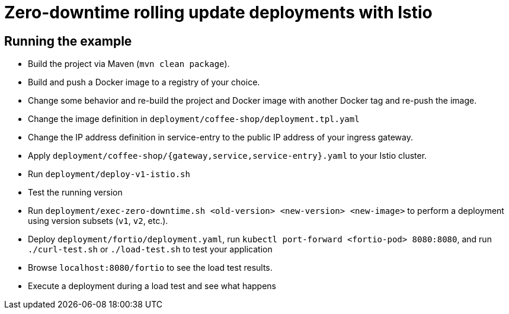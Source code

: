 = Zero-downtime rolling update deployments with Istio

// For more information see the following article series

== Running the example

- Build the project via Maven (`mvn clean package`).
- Build and push a Docker image to a registry of your choice.
- Change some behavior and re-build the project and Docker image with another Docker tag and re-push the image.
- Change the image definition in `deployment/coffee-shop/deployment.tpl.yaml`
- Change the IP address definition in service-entry to the public IP address of your ingress gateway.
- Apply `deployment/coffee-shop/{gateway,service,service-entry}.yaml` to your Istio cluster.
- Run `deployment/deploy-v1-istio.sh`
- Test the running version
- Run `deployment/exec-zero-downtime.sh <old-version> <new-version> <new-image>` to perform a deployment using version subsets (`v1`, `v2`, etc.).
- Deploy `deployment/fortio/deployment.yaml`, run `kubectl port-forward <fortio-pod> 8080:8080`, and run `./curl-test.sh` or `./load-test.sh` to test your application
- Browse `localhost:8080/fortio` to see the load test results.
- Execute a deployment during a load test and see what happens
